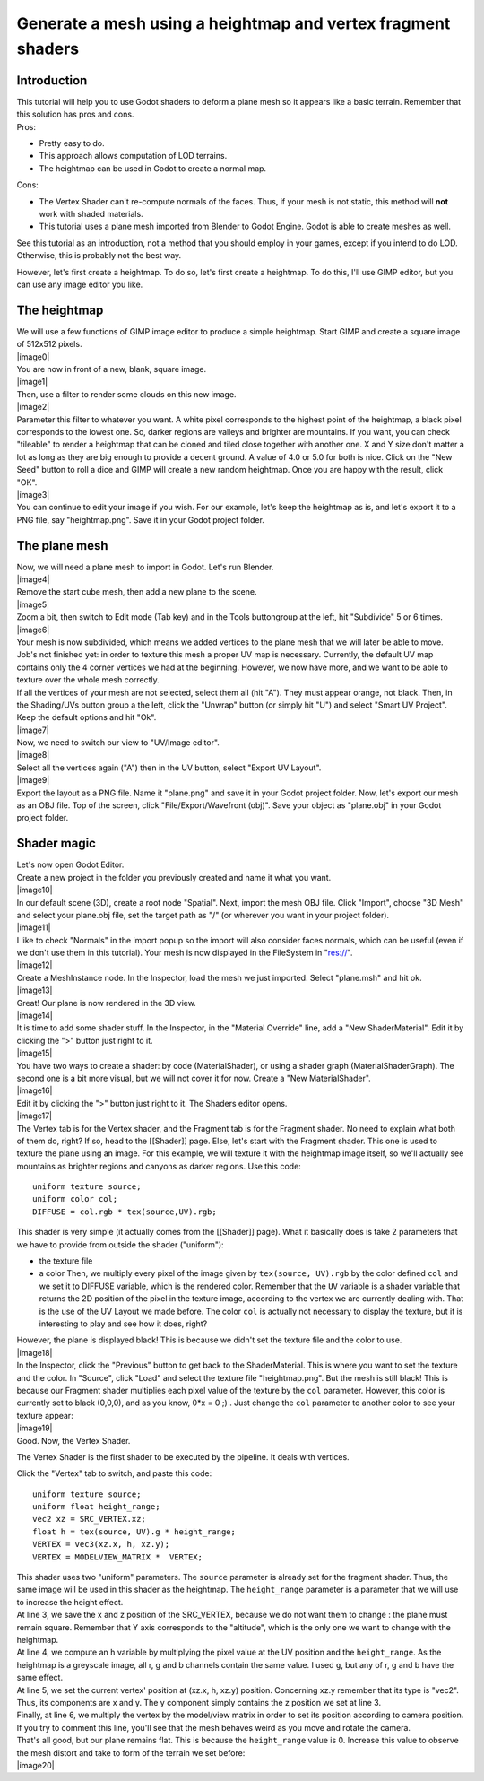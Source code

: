 Generate a mesh using a heightmap and vertex fragment shaders
=============================================================

Introduction
------------

| This tutorial will help you to use Godot shaders to deform a plane
  mesh so it appears like a basic terrain. Remember that this solution
  has pros and cons.
| Pros:

-  Pretty easy to do.
-  This approach allows computation of LOD terrains.
-  The heightmap can be used in Godot to create a normal map.

Cons:

-  The Vertex Shader can't re-compute normals of the faces. Thus, if
   your mesh is not static, this method will **not** work with shaded
   materials.
-  This tutorial uses a plane mesh imported from Blender to Godot
   Engine. Godot is able to create meshes as well.

See this tutorial as an introduction, not a method that you should
employ in your games, except if you intend to do LOD. Otherwise, this is
probably not the best way.

However, let's first create a heightmap. To do so, let's first create a
heightmap. To do this, I'll use GIMP editor, but you can use any image
editor you like.

The heightmap
-------------

| We will use a few functions of GIMP image editor to produce a simple
  heightmap. Start GIMP and create a square image of 512x512 pixels.
| |image0|
| You are now in front of a new, blank, square image.
| |image1|
| Then, use a filter to render some clouds on this new image.
| |image2|
| Parameter this filter to whatever you want. A white pixel corresponds
  to the highest point of the heightmap, a black pixel corresponds to
  the lowest one. So, darker regions are valleys and brighter are
  mountains. If you want, you can check "tileable" to render a heightmap
  that can be cloned and tiled close together with another one. X and Y
  size don't matter a lot as long as they are big enough to provide a
  decent ground. A value of 4.0 or 5.0 for both is nice. Click on the
  "New Seed" button to roll a dice and GIMP will create a new random
  heightmap. Once you are happy with the result, click "OK".
| |image3|
| You can continue to edit your image if you wish. For our example,
  let's keep the heightmap as is, and let's export it to a PNG file, say
  "heightmap.png". Save it in your Godot project folder.

The plane mesh
--------------

| Now, we will need a plane mesh to import in Godot. Let's run Blender.
| |image4|
| Remove the start cube mesh, then add a new plane to the scene.
| |image5|
| Zoom a bit, then switch to Edit mode (Tab key) and in the Tools
  buttongroup at the left, hit "Subdivide" 5 or 6 times.
| |image6|
| Your mesh is now subdivided, which means we added vertices to the
  plane mesh that we will later be able to move. Job's not finished yet:
  in order to texture this mesh a proper UV map is necessary. Currently,
  the default UV map contains only the 4 corner vertices we had at the
  beginning. However, we now have more, and we want to be able to
  texture over the whole mesh correctly.

| If all the vertices of your mesh are not selected, select them all
  (hit "A"). They must appear orange, not black. Then, in the
  Shading/UVs button group a the left, click the "Unwrap" button (or
  simply hit "U") and select "Smart UV Project". Keep the default
  options and hit "Ok".
| |image7|
| Now, we need to switch our view to "UV/Image editor".
| |image8|
| Select all the vertices again ("A") then in the UV button, select
  "Export UV Layout".
| |image9|
| Export the layout as a PNG file. Name it "plane.png" and save it in
  your Godot project folder. Now, let's export our mesh as an OBJ file.
  Top of the screen, click "File/Export/Wavefront (obj)". Save your
  object as "plane.obj" in your Godot project folder.

Shader magic
------------

| Let's now open Godot Editor.
| Create a new project in the folder you previously created and name it
  what you want.
| |image10|
| In our default scene (3D), create a root node "Spatial". Next, import
  the mesh OBJ file. Click "Import", choose "3D Mesh" and select your
  plane.obj file, set the target path as "/" (or wherever you want in
  your project folder).
| |image11|
| I like to check "Normals" in the import popup so the import will also
  consider faces normals, which can be useful (even if we don't use them
  in this tutorial). Your mesh is now displayed in the FileSystem in
  "res://".
| |image12|
| Create a MeshInstance node. In the Inspector, load the mesh we just
  imported. Select "plane.msh" and hit ok.
| |image13|
| Great! Our plane is now rendered in the 3D view.
| |image14|
| It is time to add some shader stuff. In the Inspector, in the
  "Material Override" line, add a "New ShaderMaterial". Edit it by
  clicking the ">" button just right to it.
| |image15|
| You have two ways to create a shader: by code (MaterialShader), or
  using a shader graph (MaterialShaderGraph). The second one is a bit
  more visual, but we will not cover it for now. Create a "New
  MaterialShader".
| |image16|
| Edit it by clicking the ">" button just right to it. The Shaders
  editor opens.
| |image17|
| The Vertex tab is for the Vertex shader, and the Fragment tab is for
  the Fragment shader. No need to explain what both of them do, right?
  If so, head to the [[Shader]] page. Else, let's start with the
  Fragment shader. This one is used to texture the plane using an image.
  For this example, we will texture it with the heightmap image itself,
  so we'll actually see mountains as brighter regions and canyons as
  darker regions. Use this code:

::

    uniform texture source;
    uniform color col;
    DIFFUSE = col.rgb * tex(source,UV).rgb;

This shader is very simple (it actually comes from the [[Shader]] page).
What it basically does is take 2 parameters that we have to provide from
outside the shader ("uniform"):

-  the texture file
-  a color
   Then, we multiply every pixel of the image given by
   ``tex(source, UV).rgb`` by the color defined ``col`` and we set it to
   DIFFUSE variable, which is the rendered color. Remember that the
   ``UV`` variable is a shader variable that returns the 2D position of
   the pixel in the texture image, according to the vertex we are
   currently dealing with. That is the use of the UV Layout we made
   before. The color ``col`` is actually not necessary to display the
   texture, but it is interesting to play and see how it does, right?

| However, the plane is displayed black! This is because we didn't set
  the texture file and the color to use.
| |image18|
| In the Inspector, click the "Previous" button to get back to the
  ShaderMaterial. This is where you want to set the texture and the
  color. In "Source", click "Load" and select the texture file
  "heightmap.png". But the mesh is still black! This is because our
  Fragment shader multiplies each pixel value of the texture by the
  ``col`` parameter. However, this color is currently set to black
  (0,0,0), and as you know, 0\*x = 0 ;) . Just change the ``col``
  parameter to another color to see your texture appear:
| |image19|
| Good. Now, the Vertex Shader.

The Vertex Shader is the first shader to be executed by the pipeline. It
deals with vertices.

Click the "Vertex" tab to switch, and paste this code:

::

    uniform texture source;
    uniform float height_range;
    vec2 xz = SRC_VERTEX.xz;
    float h = tex(source, UV).g * height_range;
    VERTEX = vec3(xz.x, h, xz.y);
    VERTEX = MODELVIEW_MATRIX *  VERTEX;

| This shader uses two "uniform" parameters. The ``source`` parameter is
  already set for the fragment shader. Thus, the same image will be used
  in this shader as the heightmap. The ``height_range`` parameter is a
  parameter that we will use to increase the height effect.
| At line 3, we save the x and z position of the SRC\_VERTEX, because we
  do not want them to change : the plane must remain square. Remember
  that Y axis corresponds to the "altitude", which is the only one we
  want to change with the heightmap.
| At line 4, we compute an ``h`` variable by multiplying the pixel value
  at the UV position and the ``height_range``. As the heightmap is a
  greyscale image, all r, g and b channels contain the same value. I
  used ``g``, but any of r, g and b have the same effect.
| At line 5, we set the current vertex' position at (xz.x, h, xz.y)
  position. Concerning xz.y remember that its type is "vec2". Thus, its
  components are x and y. The y component simply contains the z position
  we set at line 3.
| Finally, at line 6, we multiply the vertex by the model/view matrix in
  order to set its position according to camera position. If you try to
  comment this line, you'll see that the mesh behaves weird as you move
  and rotate the camera.

| That's all good, but our plane remains flat. This is because the
  ``height_range`` value is 0. Increase this value to observe the mesh
  distort and take to form of the terrain we set before:
| |image20|


